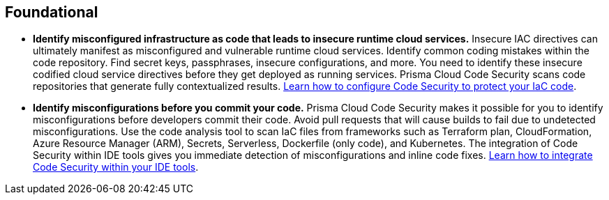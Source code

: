 [#_cb_foundational]
== Foundational

* *Identify misconfigured infrastructure as code that leads to insecure runtime cloud services.*
Insecure IAC directives can ultimately manifest as misconfigured and vulnerable runtime cloud services. Identify common coding mistakes within the code repository. Find secret keys, passphrases, insecure configurations, and more. You need to identify these insecure codified cloud service directives before they get deployed as running services. Prisma Cloud Code Security scans code repositories that generate fully contextualized results. https://docs.paloaltonetworks.com/prisma/prisma-cloud/prisma-cloud-admin-code-security/get-started/connect-your-repositories[Learn how to configure Code Security to protect your IaC code].

* *Identify misconfigurations before you commit your code.*
Prisma Cloud Code Security makes it possible for you to identify misconfigurations before developers commit their code. Avoid pull requests that will cause builds to fail due to undetected misconfigurations. Use the code analysis tool to scan IaC files from frameworks such as Terraform plan, CloudFormation, Azure Resource Manager (ARM), Secrets, Serverless, Dockerfile (only code), and Kubernetes. The integration of Code Security within IDE tools gives you immediate detection of misconfigurations and inline code fixes. https://docs.paloaltonetworks.com/prisma/prisma-cloud/prisma-cloud-admin-code-security/get-started/connect-your-repositories/connect-vscode[Learn how to integrate Code Security within your IDE tools].
